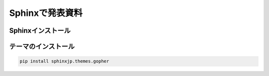 Sphinxで発表資料
=====================


Sphinxインストール
--------------------------

.. code-block::
  pip install sphinx


テーマのインストール
--------------------------

.. code-block::

  pip install sphinxjp.themes.gopher

